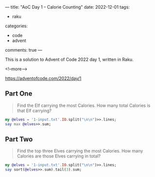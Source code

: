---
title: "AoC Day 1 – Calorie Counting"
date: 2022-12-01
tags:
  - raku
categories:
  - code
  - advent
comments: true
---

This is a solution to Advent of Code 2022 day 1, written in Raku.

<!--more-->

[[https://adventofcode.com/2022/day/1]]

** Part One

#+begin_quote
Find the Elf carrying the most Calories. How many total Calories is that Elf carrying?
#+end_quote

#+begin_src raku :results output
my @elves = '1-input.txt'.IO.split("\n\n")>>.lines;
say max @elves>>.sum;
#+end_src

#+RESULTS:
: 68923


** Part Two

#+begin_quote
Find the top three Elves carrying the most Calories. How many Calories are those Elves carrying
in total?
#+end_quote

#+begin_src raku :results output
my @elves = '1-input.txt'.IO.split("\n\n")>>.lines;
say sort(@elves>>.sum).tail(3).sum;
#+end_src

#+RESULTS:
: 200044
